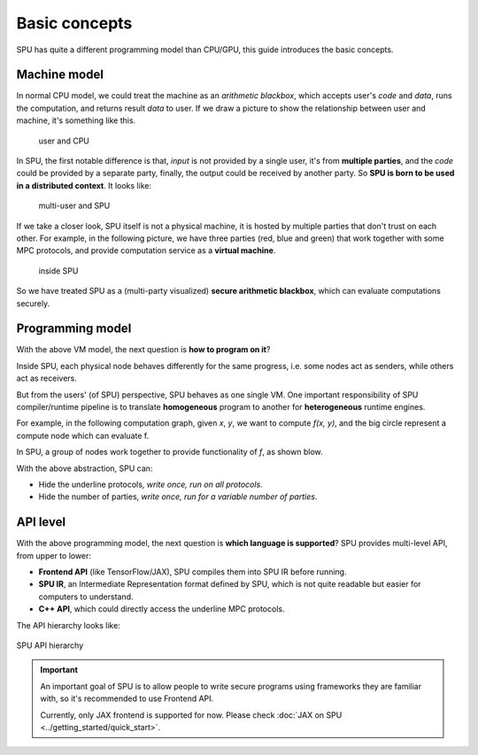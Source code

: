 Basic concepts
==============

SPU has quite a different programming model than CPU/GPU, this guide introduces the basic concepts.

Machine model
-------------

In normal CPU model, we could treat the machine as an *arithmetic blackbox*, which accepts user's *code* and *data*, runs the computation, and returns result *data* to user. If we draw a picture to show the relationship between user and machine, it's something like this.

.. figure:: ../imgs/cpu_model.svg

   user and CPU


In SPU, the first notable difference is that, *input* is not provided by a single user, it's from **multiple parties**, and the *code* could be provided by a separate party, finally, the output could be received by another party. So **SPU is born to be used in a distributed context**. It looks like:

.. figure:: ../imgs/spu_model.svg

   multi-user and SPU


If we take a closer look, SPU itself is not a physical machine, it is hosted by multiple parties that don't trust on each other. For example, in the following picture, we have three parties (red, blue and green) that work together with some MPC protocols, and provide computation service as a **virtual machine**.

.. figure:: ../imgs/spu_model_inside.svg

   inside SPU


So we have treated SPU as a (multi-party visualized) **secure arithmetic blackbox**, which can evaluate computations securely.

Programming model
-----------------

With the above VM model, the next question is **how to program on it**?

Inside SPU, each physical node behaves differently for the same progress, i.e. some nodes act as senders, while others act as receivers.

But from the users' (of SPU) perspective, SPU behaves as one single VM. One important responsibility of SPU compiler/runtime pipeline is to translate **homogeneous** program to another for **heterogeneous** runtime engines.

For example, in the following computation graph, given `x`, `y`, we want to compute `f(x, y)`, and the big circle represent a compute node which can evaluate f.

.. image:: ../imgs/physical_eval.svg

In SPU, a group of nodes work together to provide functionality of `f`, as shown blow.

.. image:: ../imgs/virtual_eval.svg

With the above abstraction, SPU can:

* Hide the underline protocols, *write once, run on all protocols*.
* Hide the number of parties, *write once, run for a variable number of parties*.


API level
---------

With the above programming model, the next question is **which language is supported**? SPU provides multi-level API, from upper to lower:

- **Frontend API** (like TensorFlow/JAX), SPU compiles them into SPU IR before running.
- **SPU IR**, an Intermediate Representation format defined by SPU, which is not quite readable but easier for computers to understand.
- **C++ API**, which could directly access the underline MPC protocols.

The API hierarchy looks like:

.. figure:: ../imgs/api_level.svg
   :align: center

   SPU API hierarchy

.. important::
   An important goal of SPU is to allow people to write secure programs using frameworks they are familiar with, so it's recommended to use Frontend API.

   Currently, only JAX frontend is supported for now. Please check :doc:`JAX on SPU <../getting_started/quick_start>`.
